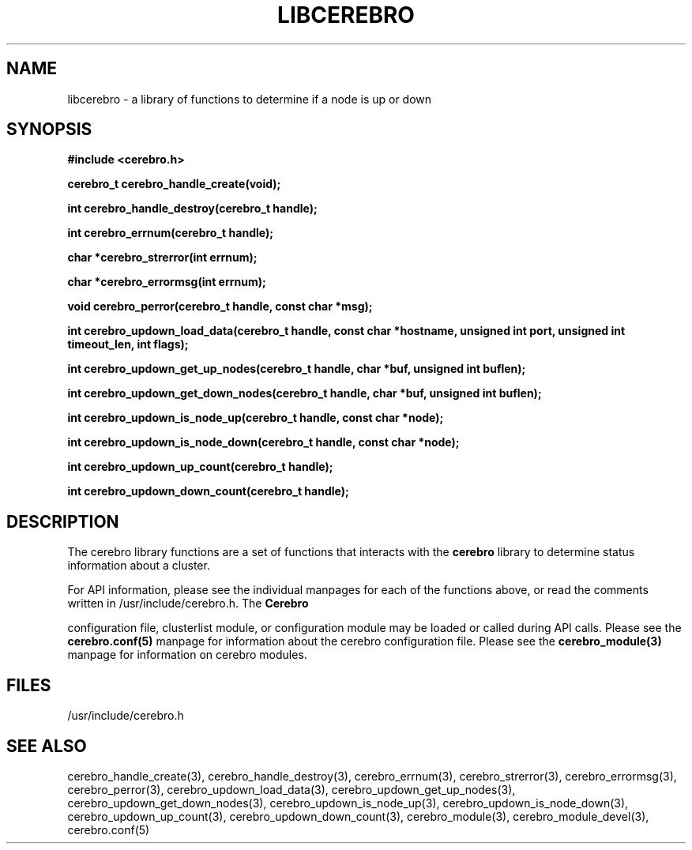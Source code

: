 \."#############################################################################
\."$Id: libcerebro.3,v 1.2 2005-05-11 16:38:12 achu Exp $
\."#############################################################################
.TH LIBCEREBRO 3 "August 2003" "LLNL" "LIBCEREBRO"
.SH NAME
libcerebro \- a library of functions to determine if a node is up
or down
.SH SYNOPSIS
.B #include <cerebro.h>
.sp
.BI "cerebro_t cerebro_handle_create(void);"
.sp
.BI "int cerebro_handle_destroy(cerebro_t handle);"
.sp
.BI "int cerebro_errnum(cerebro_t handle);"
.sp
.BI "char *cerebro_strerror(int errnum);"
.sp
.BI "char *cerebro_errormsg(int errnum);"
.sp
.BI "void cerebro_perror(cerebro_t handle, const char *msg);"
.sp
.BI "int cerebro_updown_load_data(cerebro_t handle, const char *hostname, unsigned int port, unsigned int timeout_len, int flags);"
.sp
.BI "int cerebro_updown_get_up_nodes(cerebro_t handle, char *buf, unsigned int buflen);"
.sp
.BI "int cerebro_updown_get_down_nodes(cerebro_t handle, char *buf, unsigned int buflen);"
.sp
.BI "int cerebro_updown_is_node_up(cerebro_t handle, const char *node);"
.sp
.BI "int cerebro_updown_is_node_down(cerebro_t handle, const char *node);"
.sp
.BI "int cerebro_updown_up_count(cerebro_t handle);"
.sp
.BI "int cerebro_updown_down_count(cerebro_t handle);"
.br
.SH DESCRIPTION
The cerebro library functions are a set of functions that interacts
with the 
.B cerebro
library to determine status information about a cluster.

For API information, please see the individual manpages for each of
the functions above, or read the comments written in
/usr/include/cerebro.h.  The
.B Cerebro

configuration file, clusterlist module, or configuration module may be
loaded or called during API calls.  Please see the
.BR cerebro.conf(5)
manpage for information about the cerebro configuration file.  Please see
the 
.BR cerebro_module(3)
manpage for information on cerebro modules.  

.SH FILES
/usr/include/cerebro.h
.SH SEE ALSO
cerebro_handle_create(3), cerebro_handle_destroy(3),
cerebro_errnum(3), cerebro_strerror(3), cerebro_errormsg(3),
cerebro_perror(3), cerebro_updown_load_data(3),
cerebro_updown_get_up_nodes(3), cerebro_updown_get_down_nodes(3),
cerebro_updown_is_node_up(3), cerebro_updown_is_node_down(3),
cerebro_updown_up_count(3), cerebro_updown_down_count(3),
cerebro_module(3),
.if !@WITH_STATIC_MODULES@ \{
cerebro_module_devel(3),
\}
cerebro.conf(5)

